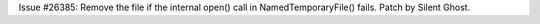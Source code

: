Issue #26385: Remove the file if the internal open() call in
NamedTemporaryFile() fails.  Patch by Silent Ghost.